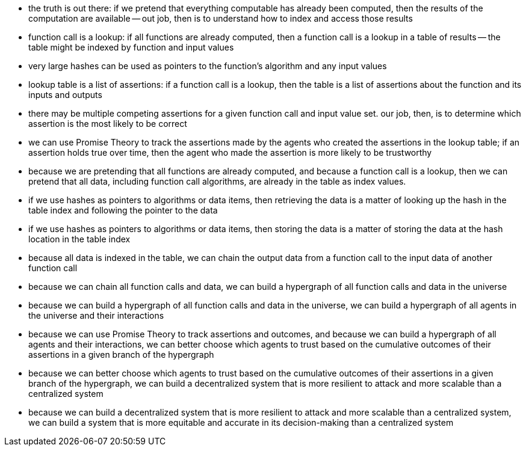 - the truth is out there:  if we pretend that everything computable
  has already been computed, then the results of the computation are
  available -- out job, then is to understand how to index and access 
  those results
- function call is a lookup:  if all functions are already computed,
  then a function call is a lookup in a table of results -- the
  table might be indexed by function and input values
- very large hashes can be used as pointers to the function's
  algorithm and any input values
- lookup table is a list of assertions:  if a function call is a
  lookup, then the table is a list of assertions about the function
  and its inputs and outputs
- there may be multiple competing assertions for a given function call and input
  value set.  our job, then, is to determine which assertion is the
  most likely to be correct
- we can use Promise Theory to track the assertions made by the agents
  who created the assertions in the lookup table; if an assertion
  holds true over time, then the agent who made the assertion is 
  more likely to be trustworthy
- because we are pretending that all functions are already computed,
  and because a function call is a lookup, then we can pretend that
  all data, including function call algorithms, are already in the
  table as index values.  
- if we use hashes as pointers to algorithms or data items, then
  retrieving the data is a matter of looking up the hash in the table
  index and following the pointer to the data
- if we use hashes as pointers to algorithms or data items, then
  storing the data is a matter of storing the data at the hash
  location in the table index 
- because all data is indexed in the table, we can chain the output
  data from a function call to the input data of another function call
- because we can chain all function calls and data, we can build a
  hypergraph of all function calls and data in the universe
- because we can build a hypergraph of all function calls and data in
  the universe, we can build a hypergraph of all agents in the
  universe and their interactions
- because we can use Promise Theory to track assertions and outcomes,
  and because we can build a hypergraph of all agents and their
  interactions, we can better choose which agents to trust based on
  the cumulative outcomes of their assertions in a given branch of the
  hypergraph
- because we can better choose which agents to trust based on the
  cumulative outcomes of their assertions in a given branch of the
  hypergraph, we can build a decentralized system that is more
  resilient to attack and more scalable than a centralized system
- because we can build a decentralized system that is more resilient
  to attack and more scalable than a centralized system, we can build
  a system that is more equitable and accurate in its decision-making
  than a centralized system
